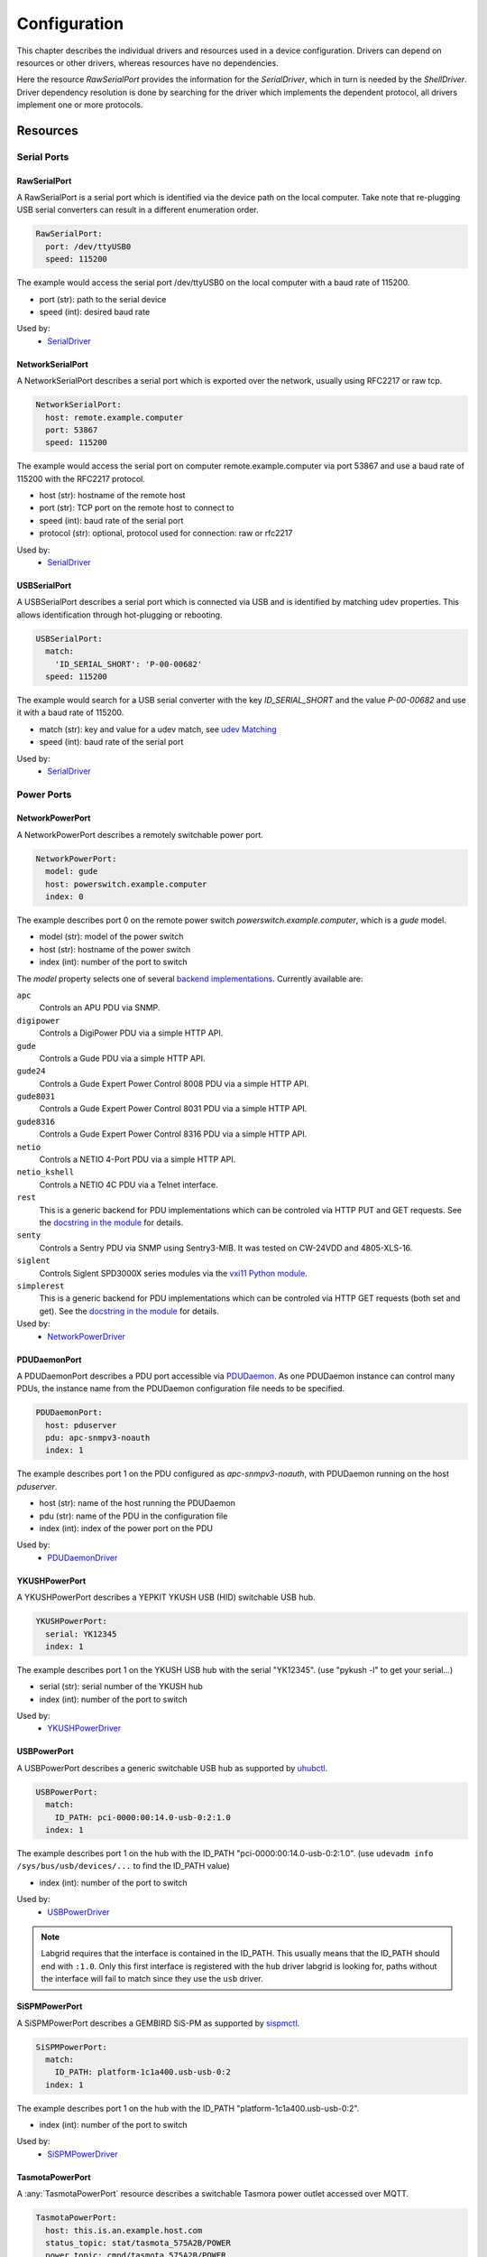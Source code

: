 Configuration
=============
This chapter describes the individual drivers and resources used in a device
configuration.
Drivers can depend on resources or other drivers, whereas resources
have no dependencies.

.. image:: res/config_graph.svg
   :width: 50%

Here the resource `RawSerialPort` provides the information for the
`SerialDriver`, which in turn is needed by the `ShellDriver`.
Driver dependency resolution is done by searching for the driver which
implements the dependent protocol, all drivers implement one or more protocols.

Resources
---------

Serial Ports
~~~~~~~~~~~~

RawSerialPort
+++++++++++++
A RawSerialPort is a serial port which is identified via the device path on the
local computer.
Take note that re-plugging USB serial converters can result in a different
enumeration order.

.. code-block:: yaml

   RawSerialPort:
     port: /dev/ttyUSB0
     speed: 115200

The example would access the serial port /dev/ttyUSB0 on the local computer with
a baud rate of 115200.

- port (str): path to the serial device
- speed (int): desired baud rate

Used by:
  - `SerialDriver`_

NetworkSerialPort
+++++++++++++++++
A NetworkSerialPort describes a serial port which is exported over the network,
usually using RFC2217 or raw tcp.

.. code-block:: yaml

   NetworkSerialPort:
     host: remote.example.computer
     port: 53867
     speed: 115200

The example would access the serial port on computer remote.example.computer via
port 53867 and use a baud rate of 115200 with the RFC2217 protocol.

- host (str): hostname of the remote host
- port (str): TCP port on the remote host to connect to
- speed (int): baud rate of the serial port
- protocol (str): optional, protocol used for connection: raw or rfc2217

Used by:
  - `SerialDriver`_

USBSerialPort
+++++++++++++
A USBSerialPort describes a serial port which is connected via USB and is
identified by matching udev properties.
This allows identification through hot-plugging or rebooting.

.. code-block:: yaml

   USBSerialPort:
     match:
       'ID_SERIAL_SHORT': 'P-00-00682'
     speed: 115200

The example would search for a USB serial converter with the key
`ID_SERIAL_SHORT` and the value `P-00-00682` and use it with a baud rate
of 115200.

- match (str): key and value for a udev match, see `udev Matching`_
- speed (int): baud rate of the serial port

Used by:
  - `SerialDriver`_

Power Ports
~~~~~~~~~~~

NetworkPowerPort
++++++++++++++++
A NetworkPowerPort describes a remotely switchable power port.

.. code-block:: yaml

   NetworkPowerPort:
     model: gude
     host: powerswitch.example.computer
     index: 0

The example describes port 0 on the remote power switch
`powerswitch.example.computer`, which is a `gude` model.

- model (str): model of the power switch
- host (str): hostname of the power switch
- index (int): number of the port to switch

The `model` property selects one of several `backend implementations
<https://github.com/labgrid-project/labgrid/tree/master/labgrid/driver/power>`_.
Currently available are:

``apc``
  Controls an APU PDU via SNMP.

``digipower``
  Controls a DigiPower PDU via a simple HTTP API.

``gude``
  Controls a Gude PDU via a simple HTTP API.

``gude24``
  Controls a Gude Expert Power Control 8008 PDU via a simple HTTP API.

``gude8031``
  Controls a Gude Expert Power Control 8031 PDU via a simple HTTP API.

``gude8316``
  Controls a Gude Expert Power Control 8316 PDU via a simple HTTP API.

``netio``
  Controls a NETIO 4-Port PDU via a simple HTTP API.

``netio_kshell``
  Controls a NETIO 4C PDU via a Telnet interface.

``rest``
  This is a generic backend for PDU implementations which can be controled via
  HTTP PUT and GET requests.
  See the `docstring in the module
  <https://github.com/labgrid-project/labgrid/blob/master/labgrid/driver/power/rest.py>`__
  for details.

``senty``
  Controls a Sentry PDU via SNMP using Sentry3-MIB.
  It was tested on CW-24VDD and 4805-XLS-16.

``siglent``
  Controls Siglent SPD3000X series modules via the `vxi11 Python module
  <https://pypi.org/project/python-vxi11/>`_.

``simplerest``
  This is a generic backend for PDU implementations which can be controled via
  HTTP GET requests (both set and get).
  See the `docstring in the module
  <https://github.com/labgrid-project/labgrid/blob/master/labgrid/driver/power/simplerest.py>`__
  for details.

Used by:
  - `NetworkPowerDriver`_

PDUDaemonPort
+++++++++++++
A PDUDaemonPort describes a PDU port accessible via `PDUDaemon
<https://github.com/pdudaemon/pdudaemon>`_.
As one PDUDaemon instance can control many PDUs, the instance name from the
PDUDaemon configuration file needs to be specified.

.. code-block:: yaml

   PDUDaemonPort:
     host: pduserver
     pdu: apc-snmpv3-noauth
     index: 1

The example describes port 1 on the PDU configured as `apc-snmpv3-noauth`, with
PDUDaemon running on the host `pduserver`.

- host (str): name of the host running the PDUDaemon
- pdu (str): name of the PDU in the configuration file
- index (int): index of the power port on the PDU

Used by:
  - `PDUDaemonDriver`_

YKUSHPowerPort
++++++++++++++
A YKUSHPowerPort describes a YEPKIT YKUSH USB (HID) switchable USB hub.

.. code-block:: yaml

   YKUSHPowerPort:
     serial: YK12345
     index: 1

The example describes port 1 on the YKUSH USB hub with the
serial "YK12345".
(use "pykush -l" to get your serial...)

- serial (str): serial number of the YKUSH hub
- index (int): number of the port to switch

Used by:
  - `YKUSHPowerDriver`_

USBPowerPort
++++++++++++
A USBPowerPort describes a generic switchable USB hub as supported by
`uhubctl <https://github.com/mvp/uhubctl>`_.

.. code-block:: yaml

   USBPowerPort:
     match:
       ID_PATH: pci-0000:00:14.0-usb-0:2:1.0
     index: 1

The example describes port 1 on the hub with the ID_PATH
"pci-0000:00:14.0-usb-0:2:1.0".
(use ``udevadm info /sys/bus/usb/devices/...`` to find the ID_PATH value)

- index (int): number of the port to switch

Used by:
  - `USBPowerDriver`_

.. note::
   Labgrid requires that the interface is contained in the ID_PATH.
   This usually means that the ID_PATH should end with ``:1.0``.
   Only this first interface is registered with the ``hub`` driver labgrid is
   looking for, paths without the interface will fail to match since they use
   the ``usb`` driver.

SiSPMPowerPort
+++++++++++++++++
A SiSPMPowerPort describes a GEMBIRD SiS-PM as supported by
`sispmctl <https://sourceforge.net/projects/sispmctl/>`_.

.. code-block:: yaml

   SiSPMPowerPort:
     match:
       ID_PATH: platform-1c1a400.usb-usb-0:2
     index: 1

The example describes port 1 on the hub with the ID_PATH
"platform-1c1a400.usb-usb-0:2".

- index (int): number of the port to switch

Used by:
  - `SiSPMPowerDriver`_

TasmotaPowerPort
++++++++++++++++
A :any:`TasmotaPowerPort` resource describes a switchable Tasmora power outlet
accessed over MQTT.

.. code-block:: yaml

   TasmotaPowerPort:
     host: this.is.an.example.host.com
     status_topic: stat/tasmota_575A2B/POWER
     power_topic: cmnd/tasmota_575A2B/POWER
     avail_topic: tele/tasmota_575A2B/LWT

The example uses a mosquitto server at "this.is.an.example.host.com" and has the
topics setup for a tasmota power port that has the ID 575A2B.

- host (str): hostname of the MQTT server
- status_topic (str): topic that signals the current status as "ON" of "OFF"
- power_topic (str): topic that allows switchting the status between "ON" and
  "OFF"
- avail_topic (str): topic that signals the availability of the Tasmota power
  outlet

Used by:
  - `TasmotaPowerDriver`_

Digital Outputs
~~~~~~~~~~~~~~~

ModbusTCPCoil
+++++++++++++
A ModbusTCPCoil describes a coil accessible via ModbusTCP.

.. code-block:: yaml

   ModbusTCPCoil:
     host: "192.168.23.42"
     coil: 1

The example describes the coil with the address 1 on the ModbusTCP device
`192.168.23.42`.

- host (str): hostname of the Modbus TCP server e.g. "192.168.23.42:502"
- coil (int): index of the coil e.g. 3
- invert (bool): optional, whether the logic level is be inverted (active-low)

Used by:
  - `ModbusCoilDriver`_

OneWirePIO
++++++++++
A OneWirePIO describes a onewire programmable I/O pin.

.. code-block:: yaml

   OneWirePIO:
     host: example.computer
     path: /29.7D6913000000/PIO.0
     invert: false

The example describes a `PIO.0` at device address `29.7D6913000000` via the onewire
server on `example.computer`.

- host (str): hostname of the remote system running the onewire server
- path (str): path on the server to the programmable I/O pin
- invert (bool): optional, whether the logic level is be inverted (active-low)

Used by:
  - `OneWirePIODriver`_

LXAIOBusPIO
+++++++++++
An :any:`LXAIOBusPIO` resource describes a single PIO pin on an LXAIOBusNode.

.. code-block:: yaml

   LXAIOBusPIO:
     host: localhost:8080
     node: IOMux-00000003
     pin: OUT0
     invert: False

The example uses an lxa-iobus-server running on localhost:8080, with node
IOMux-00000003 and pin OUT0.

- host (str): hostname with port of the lxa-io-bus server
- node (str): name of the node to use
- pin (str): name of the pin to use
- invert (bool): whether to invert the pin

Used by:
  - `LXAIOBusPIODriver`_

NetworkLXAIOBusPIO
++++++++++++++++++
A NetworkLXAIOBusPIO describes an `LXAIOBusPIO`_ exported over the network.

HIDRelay
++++++++
An :any:`HIDRelay` resource describes a single output of a HID protocol based
USB relays.
It currently supports the widely used "dcttech USBRelay".

.. code-block:: yaml

   HIDRelay:
     index: 2
     invert: False

- index (int): number of the relay to use (defaults to 1)
- invert (bool): whether to invert the relay

Used by:
  - `HIDRelayDriver`_

NetworkHIDRelay
+++++++++++++++
A NetworkHIDRelay descibes an `HIDRelay`_ exported over the network.

NetworkService
~~~~~~~~~~~~~~
A NetworkService describes a remote SSH connection.

.. code-block:: yaml

   NetworkService:
     address: example.computer
     username: root

The example describes a remote SSH connection to the computer `example.computer`
with the username `root`.
Set the optional password password property to make SSH login with a password
instead of the key file.

When used with ``labgrid-exporter``, the address can contain a device scope
suffix (such as ``%eth1``), which is especially useful with overlapping address
ranges or link-local IPv6 addresses.
In that case, the SSH connection will be proxied via the exporter, using
``socat`` and the ``labgrid-bound-connect`` sudo helper.
These and the sudo configuration needs to be prepared by the administrator.

- address (str): hostname of the remote system
- username (str): username used by SSH
- password (str): password used by SSH
- port (int): optional, port used by SSH (default 22)

Used by:
  - `SSHDriver`_

USBMassStorage
~~~~~~~~~~~~~~
A USBMassStorage resource describes a USB memory stick or similar device.

.. code-block:: yaml

   USBMassStorage:
     match:
       'ID_PATH': 'pci-0000:06:00.0-usb-0:1.3.2:1.0-scsi-0:0:0:3'

- match (str): key and value for a udev match, see `udev Matching`_

Used by:
  - `USBStorageDriver`_

NetworkUSBMassStorage
~~~~~~~~~~~~~~~~~~~~~
A NetworkUSBMassStorage resource describes a USB memory stick or similar
device available on a remote computer.

Used by:
  - `USBStorageDriver`_

The NetworkUSBMassStorage can be used in test cases by calling the
`write_image()`, and `get_size()` functions.

SigrokDevice
~~~~~~~~~~~~
A SigrokDevice resource describes a sigrok device. To select a specific device
from all connected supported devices use the `SigrokUSBDevice`_.

.. code-block:: yaml

   SigrokUSBDevice:
     driver: fx2lafw
     channel: "D0=CLK,D1=DATA"

- driver (str): name of the sigrok driver to use
- channel (str): optional, channel mapping as described in the sigrok-cli man page

Used by:
  - `SigrokDriver`_

IMXUSBLoader
~~~~~~~~~~~~
An IMXUSBLoader resource describes a USB device in the imx loader state.

.. code-block:: yaml

   IMXUSBLoader:
     match:
       'ID_PATH': 'pci-0000:06:00.0-usb-0:1.3.2:1.0'

- match (str): key and value for a udev match, see `udev Matching`_

Used by:
  - `IMXUSBDriver`_
  - `UUUDriver`_

MXSUSBLoader
~~~~~~~~~~~~
An MXSUSBLoader resource describes a USB device in the mxs loader state.

.. code-block:: yaml

   MXSUSBLoader:
     match:
       'ID_PATH': 'pci-0000:06:00.0-usb-0:1.3.2:1.0'

- match (str): key and value for a udev match, see `udev Matching`_

Used by:
  - `MXSUSBDriver`_
  - `UUUDriver`_

RKUSBLoader
~~~~~~~~~~~~
An RKUSBLoader resource describes a USB device in the rockchip loader state.

.. code-block:: yaml

   RKUSBLoader:
     match:
       'sys_name': '1-3'

- match (str): key and value for a udev match, see `udev Matching`_

Used by:
  - `RKUSBDriver`_

NetworkMXSUSBLoader
~~~~~~~~~~~~~~~~~~~
A NetworkMXSUSBLoader describes an `MXSUSBLoader`_ available on a remote computer.

NetworkIMXUSBLoader
~~~~~~~~~~~~~~~~~~~
A NetworkIMXUSBLoader describes an `IMXUSBLoader`_ available on a remote computer.

NetworkRKUSBLoader
~~~~~~~~~~~~~~~~~~~
A NetworkRKUSBLoader describes an `RKUSBLoader`_ available on a remote computer.

AndroidFastboot
~~~~~~~~~~~~~~~
An AndroidFastboot resource describes a USB device in the fastboot state.

.. code-block:: yaml

   AndroidFastboot:
     match:
       'ID_PATH': 'pci-0000:06:00.0-usb-0:1.3.2:1.0'

- match (str): key and value for a udev match, see `udev Matching`_

Used by:
  - `AndroidFastbootDriver`_

USBNetworkInterface
~~~~~~~~~~~~~~~~~~~~
A USBNetworkInterface resource describes a USB network adapter (such as
Ethernet or WiFi)

.. code-block:: yaml

   USBNetworkInterface:
     match:
       'ID_PATH': 'pci-0000:06:00.0-usb-0:1.3.2:1.0'

- match (str): key and value for a udev match, see `udev Matching`_

RemoteNetworkInterface
~~~~~~~~~~~~~~~~~~~~~~
A :any:`RemoteNetworkInterface` resource describes a :any:`USBNetworkInterface`
resource available on a remote computer.

AlteraUSBBlaster
~~~~~~~~~~~~~~~~
An AlteraUSBBlaster resource describes an Altera USB blaster.

.. code-block:: yaml

   AlteraUSBBlaster:
     match:
       'ID_PATH': 'pci-0000:06:00.0-usb-0:1.3.2:1.0'

- match (dict): key and value for a udev match, see `udev Matching`_

Used by:
  - `OpenOCDDriver`_
  - `QuartusHPSDriver`_

XilinxUSBJTAG
~~~~~~~~~~~~~~~~
A XilinxUSBJTAG resource describes a Xilinx-compatible USB JTAG adapter:

- Digilent JTAG-HS3
- Digilent JTAG-SMT2
- Trenz Electronic TE0790-03
- Xilinx Platform Cable USB (see `Matching a Xilinx Platform Cable USB (II)`_)
- Xilinx Platform Cable USB II (see `Matching a Xilinx Platform Cable USB (II)`_)

The exporter launches a Vivado hardware server bound to the respective USB JTAG
adapter.

.. code-block:: yaml

   XilinxUSBJTAG:
     match:
      'ID_SERIAL_SHORT': '210308A11F1A'
     hw_server_bin: '/path/to/Xilinx/Vivado/2018.3/bin/hw_server'
     agent_url: tcp::3121
     gdb_port: 3000
     log_level: [events, protocol]
     extra_args: ['-S']

- match (dict): key and value for a udev match, see `udev Matching`_
- hw_server_bin (str): optional, path to :program:`hw_server` binary. The
  minimum Vivado hardware server version supported is 2018.3
- serial: (str): only required for adapters that do not expose the serial
  number via udev, see `Matching a Xilinx Platform Cable USB (II)`_
- agent_url (str): optional, agent listening port and protocol. By default, a
  random free TCP port is chosen.
- gdb_port (int): optional, base port number for Xilinx GDB server. By default,
  a random free port is chosen.
- log_level ([str]): optional, set log level as a list of categories. Run
  ``hw_server -h`` to get all available categories.
- extra_args ([str]): optional, extra arguments passed to :program:`hw_server`

Used by:
  - `XSDBDriver`_

USBDebugger
~~~~~~~~~~~
An USBDebugger resource describes a JTAG USB adapter (for example an FTDI
FT2232H).

.. code-block:: yaml

   USBDebugger:
     match:
       ID_PATH: 'pci-0000:00:10.0-usb-0:1.4'

- match (dict): key and value for a udev match, see `udev Matching`_

Used by:
  - `OpenOCDDriver`_

SNMPEthernetPort
~~~~~~~~~~~~~~~~
A SNMPEthernetPort resource describes a port on an Ethernet switch, which is
accessible via SNMP.

.. code-block:: yaml

   SNMPEthernetPort:
     switch: "switch-012"
     interface: "17"

- switch (str): host name of the Ethernet switch
- interface (str): interface name

SigrokUSBDevice
~~~~~~~~~~~~~~~~
A SigrokUSBDevice resource describes a sigrok USB device.

.. code-block:: yaml

   SigrokUSBDevice:
     driver: fx2lafw
     channel: "D0=CLK,D1=DATA"
     match:
       'ID_PATH': 'pci-0000:06:00.0-usb-0:1.3.2:1.0'

- driver (str): name of the sigrok driver to use
- channel (str): optional, channel mapping as described in the sigrok-cli man page
- match (str): key and value for a udev match, see `udev Matching`_

Used by:
  - `SigrokDriver`_

NetworkSigrokUSBDevice
~~~~~~~~~~~~~~~~~~~~~~
A NetworkSigrokUSBDevice resource describes a sigrok USB device connected to a
host which is exported over the network. The SigrokDriver will access it via SSH.

.. code-block:: yaml

   NetworkSigrokUSBDevice:
     driver: fx2lafw
     channel: "D0=CLK,D1=DATA"
     match:
       'ID_PATH': 'pci-0000:06:00.0-usb-0:1.3.2:1.0'
     host: remote.example.computer

- driver (str): name of the sigrok driver to use
- channel (str): optional, channel mapping as described in the sigrok-cli man page
- match (str): key and value for a udev match, see `udev Matching`_

Used by:
  - `SigrokDriver`_

SigrokUSBSerialDevice
~~~~~~~~~~~~~~~~~~~~~
A SigrokUSBSerialDevice resource describes a sigrok device which communicates
of a USB serial port instead of being a USB device itself (see
`SigrokUSBDevice` for that case).

.. code-block:: yaml

   SigrokUSBSerialDevice:
     driver: manson-hcs-3xxx
     match:
       '@ID_SERIAL_SHORT': P-00-02389

- driver (str): name of the sigrok driver to use

Used by:
  - `SigrokPowerDriver`_

USBSDMuxDevice
~~~~~~~~~~~~~~
A :any:`USBSDMuxDevice` resource describes a Pengutronix
`USB-SD-Mux <https://www.pengutronix.de/de/2017-10-23-usb-sd-mux-automated-sd-card-juggler.html>`_
device.

.. code-block:: yaml

   USBSDMuxDevice:
     match:
       '@ID_PATH': 'pci-0000:00:14.0-usb-0:1.2'

- match (str): key and value for a udev match, see `udev Matching`_

Used by:
  - `USBSDMUXDriver`_

NetworkUSBSDMuxDevice
~~~~~~~~~~~~~~~~~~~~~

A :any:`NetworkUSBSDMuxDevice` resource describes a `USBSDMuxDevice`_ available
on a remote computer.

LXAUSBMux
~~~~~~~~~
A :any:`LXAUSBMux` resource describes a Linux Automation GmbH USB-Mux device.

.. code-block:: yaml

   LXAUSBMux:
     match:
       '@ID_PATH': 'pci-0000:00:14.0-usb-0:1.2'

- match (str): key and value for a udev match, see `udev Matching`_

Used by:
  - `LXAUSBMuxDriver`_

NetworkLXAUSBMux
~~~~~~~~~~~~~~~~

A :any:`NetworkLXAUSBMux` resource describes a `LXAUSBMux`_ available on a
remote computer.

USBSDWireDevice
~~~~~~~~~~~~~~~
A :any:`USBSDWireDevice` resource describes a Tizen
`SD Wire device <https://wiki.tizen.org/SDWire>`_
device.

.. code-block:: yaml

   USBSDWireDevice:
     match:
       '@ID_PATH': 'pci-0000:00:14.0-usb-0:1.2'

- match (str): key and value for a udev match, see `udev Matching`_

Used by:
  - `USBSDWireDriver`_

NetworkUSBSDWireDevice
~~~~~~~~~~~~~~~~~~~~~~

A :any:`NetworkUSBSDWireDevice` resource describes a `USBSDWireDevice`_ available
on a remote computer.

USBVideo
~~~~~~~~

A :any:`USBVideo` resource describes a USB video camera which is supported by a
Video4Linux2 kernel driver.

.. code-block:: yaml

   USBVideo:
     match:
       '@ID_PATH': 'pci-0000:00:14.0-usb-0:1.2'

Used by:
  - `USBVideoDriver`_

NetworkUSBVideo
~~~~~~~~~~~~~~~

A :any:`NetworkUSBVideo` resource describes a :any:`USBVideo` resource available
on a remote computer.

USBAudioInput
~~~~~~~~~~~~~

A :any:`USBAudioInput` resource describes a USB audio input which is supported
by an ALSA kernel driver.

.. code-block:: yaml

   USBAudioInput:
     match:
       '@sys_name': '1-4'

Used by:
  - `USBAudioInputDriver`_

NetworkUSBAudioInput
~~~~~~~~~~~~~~~~~~~~

A :any:`NetworkUSBAudioInput` resource describes a :any:`USBAudioInput` resource
available on a remote computer.

USBTMC
~~~~~~

A :any:`USBTMC` resource describes an oscilloscope connected via the USB TMC
protocol.
The low-level communication is handled by the ``usbtmc`` kernel driver.


.. code-block:: yaml

   USBTMC:
     match:
       '@ID_PATH': 'pci-0000:00:14.0-usb-0:1.2'

A udev rules file may be needed to allow access for non-root users:

.. code-block:: none

   DRIVERS=="usbtmc", MODE="0660", GROUP="plugdev"

Used by:
  - `USBTMCDriver`_

NetworkUSBTMC
~~~~~~~~~~~~~

A :any:`NetworkUSBTMC` resource describes a :any:`USBTMC` resource available
on a remote computer.

Flashrom
~~~~~~~~
A Flashrom resource is used to configure the parameters to a local installed flashrom instance.
It is assumed that flashrom is installed on the host and the executable is configured in:

.. code-block:: yaml

  tools:
    flashrom: '/usr/sbin/flashrom'

The resource must configure which programmer to use and the parameters to the programmer.
The programmer parameter is passed directly to the flashrom bin hence man(8) flashrom
can be used for reference.
Below an example where the local spidev is used.

.. code-block:: yaml

  Flashrom:
    programmer: 'linux_spi:dev=/dev/spidev0.1,spispeed=30000'

Used by:
  - `FlashromDriver`_

NetworkFlashRom
~~~~~~~~~~~~~~~
A NetworkFlashrom describes a `Flashrom`_ available on a remote computer.

USBFlashableDevice
~~~~~~~~~~~~~~~~~~
Represents an "opaque" USB device used by custom flashing programs. There is
usually not anything useful that can be done with the interface other than
running a flashing program with `FlashScriptDriver`_.

.. note::
   This resource is only intended to be used as a last resort when it is
   impossible or impractical to use a different resource

.. code-block:: yaml

   USBFlashableDevice:
     match:
       SUBSYSTEM: 'usb'
       ID_SERIAL: '1234'

- match (str): key and value pairs for a udev match, see `udev Matching`_

Used by:
  - `FlashScriptDriver`_

NetworkUSBFlashableDevice
~~~~~~~~~~~~~~~~~~~~~~~~~
A :any:`NetworkUSBFlashableDevice` resource describes a :any:`USBFlashableDevice`
resource available on a remote computer

Used by:
  - `FlashScriptDriver`_

XenaManager
~~~~~~~~~~~
A XenaManager resource describes a Xena Manager instance which is the instance the
`XenaDriver`_ must connect to in order to configure a Xena chassis.

.. code-block:: yaml

   XenaManager:
     hostname: "example.computer"

Used by:
  - `XenaDriver`_

PyVISADevice
~~~~~~~~~~~~
A PyVISADevice resource describes a test stimuli device controlled by PyVISA.
Such device could be a signal generator.

.. code-block:: yaml

   PyVISADevice:
     type: "TCPIP"
     url: "192.168.110.11"

- type (str): device resource type following the pyVISA resource syntax, e.g. ASRL, TCPIP...
- url (str): device identifier on selected resource, e.g. <ip> for TCPIP resource

Used by:
  - `PyVISADriver`_

HTTPVideoStream
~~~~~~~~~~~~~~~

A :any:`HTTPVideoStream` resource describes a IP video stream over HTTP or HTTPS.

.. code-block:: yaml

   HTTPVideoStream:
     url: 'http://192.168.110.11/0.ts'

Used by:
  - `HTTPVideoDriver`_

Providers
~~~~~~~~~
Providers describe directories that are accessible by the target over a
specific protocol.
This is useful for software installation in the bootloader (via TFTP) or
downloading update artifacts under Linux (via HTTP).

They are used with the ManagedFile helper, which ensures that the file is
available on the server and then creates a symlink from the internal directory
to the uploaded file.
The path for the target is generated by replacing the internal prefix with the
external prefix.

For now, the TFTP/NFS/HTTP server needs to be configured before using it from
labgrid.

.. _TFTPProvider:
.. _NFSProvider:
.. _HTTPProvider:

TFTPProvider / NFSProvider / HTTPProvider
+++++++++++++++++++++++++++++++++++++++++

.. code-block:: yaml

   TFTPProvider:
     internal: "/srv/tftp/board-23/"
     external: "board-23/"

   HTTPProvider:
     internal: "/srv/www/board-23/"
     external: "http://192.168.1.1/board-23/"

- internal (str): path prefix to the local directory accessible by the target
- external (str): corresponding path prefix for use by the target

Used by:
  - `TFTPProviderDriver`_
  - `NFSProviderDriver`_
  - `HTTPProviderDriver`_

.. _RemoteTFTPProvider:
.. _RemoteNFSProvider:
.. _RemoteHTTPProvider:

RemoteTFTPProvider / RemoteNFSProvider / RemoteHTTPProvider
+++++++++++++++++++++++++++++++++++++++++++++++++++++++++++
These describe a `TFTPProvider`_, `NFSProvider`_ or `HTTPProvider`_ resource
available on a remote computer

Used by:
  - `TFTPProviderDriver`_
  - `NFSProviderDriver`_
  - `HTTPProviderDriver`_

RemotePlace
~~~~~~~~~~~
A RemotePlace describes a set of resources attached to a labgrid remote place.

.. code-block:: yaml

   RemotePlace:
     name: example-place

The example describes the remote place `example-place`. It will connect to the
labgrid remote coordinator, wait until the resources become available and expose
them to the internal environment.

- name (str): name or pattern of the remote place

Used by:
  - potentially all drivers

DockerDaemon
~~~~~~~~~~~~
A DockerDaemon describes where to contact a docker daemon process.
DockerDaemon also participates in managing `NetworkService` instances
created through interaction with that daemon.

.. code-block:: yaml

   DockerDaemon:
     docker_daemon_url: 'unix://var/run/docker.sock'

The example describes a docker daemon accessible via the
'/var/run/docker.sock' unix socket. When used by a `DockerDriver`, the
`DockerDriver` will first create a docker container which the
DockerDaemon resource will subsequently use to create one/more
`NetworkService` instances - as specified by `DockerDriver` configuration.
Each `NetworkService` instance corresponds to a network service running inside
the container.

Moreover, DockerDaemon will remove any hanging containers if
DockerDaemon is used several times in a row - as is the case when
executing test suites. Normally `DockerDriver` - when deactivated -
cleans up the created docker container; programming errors, keyboard
interrupts or unix kill signals may lead to hanging containers, however;
therefore auto-cleanup is important.

- docker_daemon_url (str): The url of the daemon to use for this target.

Used by:
  - `DockerDriver`_

udev Matching
~~~~~~~~~~~~~
udev matching allows labgrid to identify resources via their udev properties.
Any udev property key and value can be used, path matching USB devices is
allowed as well.
This allows exporting a specific USB hub port or the correct identification of
a USB serial converter across computers.

The initial matching and monitoring for udev events is handled by the
:any:`UdevManager` class.
This manager is automatically created when a resource derived from
:any:`USBResource` (such as :any:`USBSerialPort`, :any:`IMXUSBLoader` or
:any:`AndroidFastboot`) is instantiated.

To identify the kernel device which corresponds to a configured `USBResource`,
each existing (and subsequently added) kernel device is matched against the
configured resources.
This is based on a list of `match entries` which must all be tested
successfully against the potential kernel device.
Match entries starting with an ``@`` are checked against the device's parents
instead of itself; here one matching parent causes the check to be successful.

A given `USBResource` class has builtin match entries that are checked first,
for example that the ``SUBSYSTEM`` is ``tty`` as in the case of the
:any:`USBSerialPort`.
Only if these succeed, match entries provided by the user for the resource
instance are considered.

In addition to the properties reported by ``udevadm monitor --udev
--property``, elements of the ``ATTR(S){}`` dictionary (as shown by ``udevadm
info <device> -a``) are useable as match keys.
Finally ``sys_name`` allows matching against the name of the directory in
sysfs.
All match entries must succeed for the device to be accepted.

The following examples show how to use the udev matches for some common
use-cases.

Matching a USB Serial Converter on a Hub Port
+++++++++++++++++++++++++++++++++++++++++++++

This will match any USB serial converter connected below the hub port 1.2.5.5
on bus 1.
The `sys_name` value corresponds to the hierarchy of buses and ports as shown
with ``lsusb -t`` and is also usually displayed in the kernel log messages when
new devices are detected.

.. code-block:: yaml

  USBSerialPort:
    match:
      '@sys_name': '1-1.2.5.5'

Note the ``@`` in the ``@sys_name`` match, which applies this match to the
device's parents instead of directly to itself.
This is necessary for the `USBSerialPort` because we actually want to find the
``ttyUSB?`` device below the USB serial converter device.

Matching an Android Fastboot Device
+++++++++++++++++++++++++++++++++++

In this case, we want to match the USB device on that port directly, so we
don't use a parent match.

.. code-block:: yaml

  AndroidFastboot:
    match:
      'sys_name': '1-1.2.3'

Matching a Specific UART in a Dual-Port Adapter
+++++++++++++++++++++++++++++++++++++++++++++++

On this board, the serial console is connected to the second port of an
on-board dual-port USB-UART.
The board itself is connected to the bus 3 and port path 10.2.2.2.
The correct value can be shown by running ``udevadm info /dev/ttyUSB9`` in our
case:

.. code-block:: bash
  :emphasize-lines: 21

  $ udevadm info /dev/ttyUSB9
  P: /devices/pci0000:00/0000:00:14.0/usb3/3-10/3-10.2/3-10.2.2/3-10.2.2.2/3-10.2.2.2:1.1/ttyUSB9/tty/ttyUSB9
  N: ttyUSB9
  S: serial/by-id/usb-FTDI_Dual_RS232-HS-if01-port0
  S: serial/by-path/pci-0000:00:14.0-usb-0:10.2.2.2:1.1-port0
  E: DEVLINKS=/dev/serial/by-id/usb-FTDI_Dual_RS232-HS-if01-port0 /dev/serial/by-path/pci-0000:00:14.0-usb-0:10.2.2.2:1.1-port0
  E: DEVNAME=/dev/ttyUSB9
  E: DEVPATH=/devices/pci0000:00/0000:00:14.0/usb3/3-10/3-10.2/3-10.2.2/3-10.2.2.2/3-10.2.2.2:1.1/ttyUSB9/tty/ttyUSB9
  E: ID_BUS=usb
  E: ID_MODEL=Dual_RS232-HS
  E: ID_MODEL_ENC=Dual\x20RS232-HS
  E: ID_MODEL_FROM_DATABASE=FT2232C Dual USB-UART/FIFO IC
  E: ID_MODEL_ID=6010
  E: ID_PATH=pci-0000:00:14.0-usb-0:10.2.2.2:1.1
  E: ID_PATH_TAG=pci-0000_00_14_0-usb-0_10_2_2_2_1_1
  E: ID_REVISION=0700
  E: ID_SERIAL=FTDI_Dual_RS232-HS
  E: ID_TYPE=generic
  E: ID_USB_DRIVER=ftdi_sio
  E: ID_USB_INTERFACES=:ffffff:
  E: ID_USB_INTERFACE_NUM=01
  E: ID_VENDOR=FTDI
  E: ID_VENDOR_ENC=FTDI
  E: ID_VENDOR_FROM_DATABASE=Future Technology Devices International, Ltd
  E: ID_VENDOR_ID=0403
  E: MAJOR=188
  E: MINOR=9
  E: SUBSYSTEM=tty
  E: TAGS=:systemd:
  E: USEC_INITIALIZED=9129609697

We use the ``ID_USB_INTERFACE_NUM`` to distinguish between the two ports:

.. code-block:: yaml

  USBSerialPort:
    match:
      '@sys_name': '3-10.2.2.2'
      'ID_USB_INTERFACE_NUM': '01'

Matching a USB UART by Serial Number
++++++++++++++++++++++++++++++++++++

Most of the USB serial converters in our lab have been programmed with unique
serial numbers.
This makes it easy to always match the same one even if the USB topology
changes or a board has been moved between host systems.

.. code-block:: yaml

  USBSerialPort:
    match:
      'ID_SERIAL_SHORT': 'P-00-00679'

To check if your device has a serial number, you can use ``udevadm info``:

.. code-block:: bash

  $ udevadm info /dev/ttyUSB5 | grep SERIAL_SHORT
  E: ID_SERIAL_SHORT=P-00-00679

Matching a Xilinx Platform Cable USB (II)
+++++++++++++++++++++++++++++++++++++++++

A Xilinx Platform Cable USB (II) does not expose its unique serial number via
udev. Therefore, we have to match the USB device via the respective port
(directly, without parent match).

Accordingly, one must set the ``serial`` attribute to enable the Vivado
hardware server to filter for the respective port. Run the XSDB command ``jtag
targets`` to get the serial number of the respective Platform Cable USB (II):

.. code-block:: console
   :emphasize-lines: 4

   $ xsdb
   …
   xsdb% jtag targets
     1  Platform Cable USB II 00001296718a01
        2  xczu9 (idcode 24738093 irlen 12 fpga)
        3  arm_dap (idcode 5ba00477 irlen 4)

.. code-block:: yaml
   :emphasize-lines: 5

   XilinxUSBJTAG:
     match:
       'sys_name': '3-3'
     hw_server_bin: '/path/to/Xilinx/Vivado/2018.3/bin/hw_server'
     serial: 00001296718a01

Drivers
-------

SerialDriver
~~~~~~~~~~~~
A SerialDriver connects to a serial port. It requires one of the serial port
resources.

Binds to:
  port:
    - `NetworkSerialPort`_
    - `RawSerialPort`_
    - `USBSerialPort`_

.. code-block:: yaml

   SerialDriver:
     txdelay: 0.05

Implements:
  - :any:`ConsoleProtocol`

Arguments:
  - txdelay (float): time in seconds to wait before sending each byte
  - timeout (float): time in seconds to wait for a network serial port before
    an error occurs. Default is 3 seconds.

ShellDriver
~~~~~~~~~~~
A ShellDriver binds on top of a `ConsoleProtocol` and is designed to interact
with a login prompt and a Linux shell.

Binds to:
  console:
    - :any:`ConsoleProtocol`

Implements:
  - :any:`CommandProtocol`

.. code-block:: yaml

   ShellDriver:
     prompt: 'root@\w+:[^ ]+ '
     login_prompt: ' login: '
     username: 'root'

Arguments:
  - prompt (regex): shell prompt to match after logging in
  - login_prompt (regex): match for the login prompt
  - username (str): username to use during login
  - password (str): password to use during login
  - keyfile (str): optional keyfile to upload after login, making the
    `SSHDriver`_ usable
  - login_timeout (int): optional, timeout for login prompt detection in
    seconds (default 60)
  - await_login_timeout (int): optional, time in seconds of silence that needs
    to pass before sending a newline to device.
  - console_ready (regex): optional, pattern used by the kernel to inform
    the user that a console can be activated by pressing enter.
  - post_login_settle_time (int): optional, seconds of silence after logging in
    before check for a prompt. Useful when the console is interleaved with boot
    output which may interrupt prompt detection

.. _conf-sshdriver:

SSHDriver
~~~~~~~~~
A SSHDriver requires a `NetworkService` resource and allows the execution of
commands and file upload via network.
It uses SSH's ServerAliveInterval option to detect failed connections.

If a shared SSH connection to the target is already open, it will reuse it when
running commands.
In that case, ServerAliveInterval should be set outside of labgrid, as it
cannot be enabled for an existing connection.

Binds to:
  networkservice:
    - `NetworkService`_

Implements:
  - :any:`CommandProtocol`
  - :any:`FileTransferProtocol`

.. code-block:: yaml

   SSHDriver:
     keyfile: example.key

Arguments:
  - keyfile (str): filename of private key to login into the remote system
    (only used if password is not set)
  - stderr_merge (bool): set to True to make `run()` return stderr merged with
      stdout, and an empty list as second element.

UBootDriver
~~~~~~~~~~~
A UBootDriver interfaces with a U-Boot bootloader via a `ConsoleProtocol`.

Binds to:
  console:
    - :any:`ConsoleProtocol`

Implements:
  - :any:`CommandProtocol`

.. code-block:: yaml

   UBootDriver:
     prompt: 'Uboot> '

Arguments:
  - prompt (regex): U-Boot prompt to match
  - autoboot (regex, default="stop autoboot"): autoboot message to match
  - password (str): optional, U-Boot unlock password
  - interrupt (str, default="\\n"): string to interrupt autoboot (use "\\x03" for CTRL-C)
  - init_commands (tuple): tuple of commands to execute after matching the
    prompt
  - password_prompt (str): optional, regex to match the U-Boot password prompt,
    defaults to "enter Password: "
  - boot_expression (str): optional, regex to match the U-Boot start string
    defaults to "U-Boot 20\d+"
  - bootstring (str): optional, regex to match on Linux Kernel boot
  - boot_command (str): optional, boot command for booting target (default 'run bootcmd')
  - login_timeout (int): optional, timeout for login prompt detection in
    seconds (default 60)

SmallUBootDriver
~~~~~~~~~~~~~~~~
A SmallUBootDriver interfaces with stripped-down U-Boot variants that are
sometimes used in cheap consumer electronics.

SmallUBootDriver is meant as a driver for U-Boot with only little functionality
compared to a standard U-Boot.
Especially is copes with the following limitations:

- The U-Boot does not have a real password-prompt but can be activated by
  entering a "secret" after a message was displayed.
- The command line does not have a built-in echo command.
  Thus this driver uses 'Unknown Command' messages as marker before and after
  the output of a command.
- Since there is no echo we cannot return the exit code of the command.
  Commands will always return 0 unless the command was not found.

This driver needs the following features activated in U-Boot to work:

- The U-Boot must not have a real password prompt. Instead it must be keyword
  activated.
  For example it should be activated by a dialog like the following:

  - U-Boot: "Autobooting in 1s..."
  - labgrid: "secret"
  - U-Boot: <switching to console>

- The U-Boot must be able to parse multiple commands in a single line separated
  by ";".
- The U-Boot must support the "bootm" command to boot from a memory location.

Binds to:
  - :any:`ConsoleProtocol` (see `SerialDriver`_)

Implements:
  - :any:`CommandProtocol`

.. code-block:: yaml

   SmallUBootDriver:
     prompt: 'ap143-2\.0> '
     boot_expression: 'Autobooting in 1 seconds'
     boot_secret: "tpl"

Arguments:
  - prompt (regex): U-Boot prompt to match
  - init_commands (tuple): tuple of commands to execute after matching the
    prompt
  - boot_secret (str): optional, secret used to unlock prompt
  - boot_expression (str): optional, regex to match the U-Boot start string
    defaults to "U-Boot 20\d+"
  - login_timeout (int): optional, timeout for the password/login detection

BareboxDriver
~~~~~~~~~~~~~

A BareboxDriver interfaces with a barebox bootloader via a `ConsoleProtocol`.

Binds to:
  console:
    - :any:`ConsoleProtocol`

Implements:
  - :any:`CommandProtocol`

.. code-block:: yaml

   BareboxDriver:
     prompt: 'barebox@[^:]+:[^ ]+ '

Arguments:
  - prompt (regex): barebox prompt to match
  - autoboot (regex, default="stop autoboot"): autoboot message to match
  - interrupt (str, default="\\n"): string to interrupt autoboot (use "\\x03" for CTRL-C)
  - bootstring (regex, default="Linux version \d"): succesfully jumped into the kernel
  - password (str): optional, password to use for access to the shell
  - login_timeout (int): optional, timeout for access to the shell

ExternalConsoleDriver
~~~~~~~~~~~~~~~~~~~~~
An ExternalConsoleDriver implements the `ConsoleProtocol` on top of a command
executed on the local computer.

Implements:
  - :any:`ConsoleProtocol`

.. code-block:: yaml

   ExternalConsoleDriver:
     cmd: 'microcom /dev/ttyUSB2'
     txdelay: 0.05

Arguments:
  - cmd (str): command to execute and then bind to.
  - txdelay (float): time in seconds to wait before sending each byte

AndroidFastbootDriver
~~~~~~~~~~~~~~~~~~~~~
An AndroidFastbootDriver allows the upload of images to a device in the USB
fastboot state.

Binds to:
  fastboot:
    - `AndroidFastboot`_

Implements:
  - None (yet)

.. code-block:: yaml

   AndroidFastbootDriver:
     image: mylocal.image
     sparse_size: 100M

Arguments:
  - image (str): filename of the image to upload to the device
  - sparse_size (str): optional, sparse files greater than given size (see
    fastboot manpage -S option for allowed size suffixes). The default is the
    same as the fastboot default, which is computed after querying the target's
    ``max-download-size`` variable.

OpenOCDDriver
~~~~~~~~~~~~~
An OpenOCDDriver controls OpenOCD to bootstrap a target with a bootloader.

Note that OpenOCD supports specifying USB paths since
`a1b308ab <https://sourceforge.net/p/openocd/code/ci/a1b308ab/>`_ which was released with v0.11.
The OpenOCDDriver passes the resource's USB path.
Depending on which OpenOCD version is installed it is either used correctly or
a warning is displayed and the first resource seen is used, which might be the
wrong USB device.
Consider updating your OpenOCD version when using multiple USB Blasters.

Binds to:
  interface:
    - `AlteraUSBBlaster`_
    - `USBDebugger`_

Implements:
  - :any:`BootstrapProtocol`

.. code-block:: yaml

   OpenOCDDriver:
     config: local-settings.cfg
     image: bitstream
     interface_config: ftdi/lambdaconcept_ecpix-5.cfg
     board_config: lambdaconcept_ecpix-5.cfg
     load_commands:
     - "init"
     - "svf -quiet {filename}"
     - "exit"

Arguments:
  - config (str/list): optional, OpenOCD configuration file(s)
  - search (str): optional, include search path for scripts
  - image (str): optional, name of the image to bootstrap onto the device
  - interface_config (str): optional, interface config in the ``openocd/scripts/interface/`` directory
  - board_config (str): optional, board config in the ``openocd/scripts/board/`` directory
  - load_commands (list of str): optional, load commands to use instead of ``init``, ``bootstrap {filename}``, ``shutdown``

QuartusHPSDriver
~~~~~~~~~~~~~~~~
A QuartusHPSDriver controls the "Quartus Prime Programmer and Tools" to flash
a target's QSPI.

Binds to:
  - `AlteraUSBBlaster`_

Implements:
  - None

Arguments:
  - image (str): filename of image to flash QSPI

The driver can be used in test cases by calling the `flash` function. An
example strategy is included in labgrid.

XSDBDriver
~~~~~~~~~~
A XSDBDriver connects to a Vivado hardware server to control a Xilinx device
via JTAG.

Binds to:
  interface:
    - `XilinxUSBJTAG`_

Implements:
  - None

Arguments:
  - bitstream (str): filename of bitstream for programmable logic (PL)

The driver can be used in test cases to program a bitstream via the
`program_bitstream` function or run arbitrary XSDB Tcl commands by calling the
`run` function.

ManualPowerDriver
~~~~~~~~~~~~~~~~~
A ManualPowerDriver requires the user to control the target power states. This
is required if a strategy is used with the target, but no automatic power
control is available.

Implements:
  - :any:`PowerProtocol`

.. code-block:: yaml

   ManualPowerDriver:
     name: 'example-board'

Arguments:
  - name (str): name of the driver (will be displayed during interaction)

ExternalPowerDriver
~~~~~~~~~~~~~~~~~~~
An ExternalPowerDriver is used to control a target power state via an external command.

Implements:
  - :any:`PowerProtocol`

.. code-block:: yaml

   ExternalPowerDriver:
     cmd_on: example_command on
     cmd_off: example_command off
     cmd_cycle: example_command cycle

Arguments:
  - cmd_on (str): command to turn power to the board on
  - cmd_off (str): command to turn power to the board off
  - cycle (str): optional command to switch the board off and on
  - delay (float): configurable delay in seconds between off and on if cycle is not set

NetworkPowerDriver
~~~~~~~~~~~~~~~~~~
A NetworkPowerDriver controls a `NetworkPowerPort`, allowing control of the
target power state without user interaction.

Binds to:
  port:
    - `NetworkPowerPort`_

Implements:
  - :any:`PowerProtocol`

.. code-block:: yaml

   NetworkPowerDriver:
     delay: 5.0

Arguments:
  - delay (float): optional delay in seconds between off and on

PDUDaemonDriver
~~~~~~~~~~~~~~~
A PDUDaemonDriver controls a `PDUDaemonPort`, allowing control of the target
power state without user interaction.

.. note::
  PDUDaemon processess commands in the background, so the actual state change
  may happen several seconds after calls to PDUDaemonDriver return.

Binds to:
  port:
    - `PDUDaemonPort`_

Implements:
  - :any:`PowerProtocol`

.. code-block:: yaml

   PDUDaemonDriver:
     delay: 5

Arguments:
  - delay (float): optional delay in seconds between off and on

YKUSHPowerDriver
~~~~~~~~~~~~~~~~
A YKUSHPowerDriver controls a `YKUSHPowerPort`, allowing control of the
target power state without user interaction.

Binds to:
  port:
    - `YKUSHPowerPort`_

Implements:
  - :any:`PowerProtocol`

.. code-block:: yaml

   YKUSHPowerDriver:
     delay: 5.0

Arguments:
  - delay (float): optional delay in seconds between off and on

DigitalOutputPowerDriver
~~~~~~~~~~~~~~~~~~~~~~~~
A DigitalOutputPowerDriver can be used to control the power of a
Device using a DigitalOutputDriver.

Using this driver you probably want an external relay to switch the
power of your DUT.

Binds to:
  output:
    - :any:`DigitalOutputProtocol`

.. code-block:: yaml

   DigitalOutputPowerDriver:
     delay: Delay for a power cycle

Arguments:
  - delay (float): configurable delay in seconds between off and on

USBPowerDriver
~~~~~~~~~~~~~~
A USBPowerDriver controls a `USBPowerPort`, allowing control of the target
power state without user interaction.

Binds to:
  - `USBPowerPort`_

Implements:
  - :any:`PowerProtocol`

.. code-block:: yaml

   USBPowerPort:
     delay: 5.0

Arguments:
  - delay (float): optional delay in seconds between off and on

SiSPMPowerDriver
~~~~~~~~~~~~~~~~
A SiSPMPowerDriver controls a `SiSPMPowerPort`, allowing control of the target
power state without user interaction.

Binds to:
  - `SiSPMPowerPort`_

Implements:
  - :any:`PowerProtocol`

.. code-block:: yaml

   SiSPMPowerPort:
     delay: 5.0

Arguments:
  - delay (float): optional delay in seconds between off and on

TasmotaPowerDriver
~~~~~~~~~~~~~~~~~~
A TasmotaPowerDriver contols a `TasmotaPowerPort`, allowing the outlet to be
switched on and off.

Binds to:
  - `TasmotaPowerPort`_

Implements:
  - :any:`PowerProtocol`

.. code-block:: yaml

   TasmotaPowerDriver:
     delay: 5.0

Arguments:
  - delay (float): optional delay in seconds between off and on

GpioDigitalOutputDriver
~~~~~~~~~~~~~~~~~~~~~~~
The GpioDigitalOutputDriver writes a digital signal to a GPIO line.

This driver configures GPIO lines via `the sysfs kernel interface <https://www.kernel.org/doc/html/latest/gpio/sysfs.html>`.
While the driver automatically exports the GPIO, it does not configure it in any other way than as an output.

Implements:
  - :any:`DigitalOutputProtocol`

.. code-block:: yaml

   GpioDigitalOutputDriver:
     index: 42

Arguments:
  - index (int): The index of a GPIO line

SerialPortDigitalOutputDriver
~~~~~~~~~~~~~~~~~~~~~~~~~~~~~
The SerialPortDigitalOutputDriver makes it possible to use a UART
as a 1-Bit general-purpose digital output.

This driver acts on top of a SerialDriver and uses the its pyserial port to
control the flow control lines.

Implements:
  - :any:`DigitalOutputProtocol`

.. code-block:: yaml

   SerialPortDigitalOutputDriver:
     signal: "DTR"
     bindings: { serial : "nameOfSerial" }

Arguments:
  - signal (str): control signal to use: DTR or RTS
  - bindings (dict): A named ressource of the type SerialDriver to
    bind against. This is only needed if you have multiple
    SerialDriver in your environment (what is likely to be the case
    if you are using this driver).
  - invert (bool): whether to invert the signal

FileDigitalOutputDriver
~~~~~~~~~~~~~~~~~~~~~~~
The FileDigitalOutputDriver uses a file
to write arbitrary string representations of booleans
to a file and read from it.

The file is checked to exist at configuration time.

If the file's content does not match any of the representations
reading defaults to False.

A prime example for using this driver is Linux's sysfs.

Implements:
  - :any:`DigitalOutputProtocol`

.. code-block:: yaml

   FileDigitalOutputDriver:
     filepath: "/sys/class/leds/myled/brightness"

Arguments:
  - filepath (str): A file that is used for reads and writes.
  - false_repr (str): A representation for False (default: "0\n")
  - true_repr (str): A representation for True (default: "1\n")

ModbusCoilDriver
~~~~~~~~~~~~~~~~
A ModbusCoilDriver controls a `ModbusTCPCoil` resource.
It can set and get the current state of the resource.

Binds to:
  coil:
    - `ModbusTCPCoil`_

Implements:
  - :any:`DigitalOutputProtocol`

.. code-block:: yaml

   ModbusCoilDriver: {}

Arguments:
  - None

HIDRelayDriver
~~~~~~~~~~~~~~
A HIDRelayDriver controls a `HIDRelay` or `NetworkHIDRelay` resource.
It can set and get the current state of the resource.

Binds to:
  relay:
    - `HIDRelay`_
    - `NetworkHIDRelay`_

Implements:
  - :any:`DigitalOutputProtocol`

.. code-block:: yaml

   HIDRelayDriver: {}

Arguments:
  - None

ManualSwitchDriver
~~~~~~~~~~~~~~~~~~
A ManualSwitchDriver requires the user to control a switch or jumper on the
target. This can be used if a driver binds to a :any:`DigitalOutputProtocol`,
but no automatic control is available.

Implements:
  - :any:`DigitalOutputProtocol`

.. code-block:: yaml

   ManualSwitchDriver:
     description: 'Jumper 5'

Arguments:
  - description (str): optional description of the switch or jumper on the target

MXSUSBDriver
~~~~~~~~~~~~
A MXUSBDriver is used to upload an image into a device in the mxs USB loader
state. This is useful to bootstrap a bootloader onto a device.

Binds to:
  loader:
    - `MXSUSBLoader`_
    - `NetworkMXSUSBLoader`_

Implements:
  - :any:`BootstrapProtocol`

.. code-block:: yaml

   targets:
     main:
       drivers:
         MXSUSBDriver:
           image: mybootloaderkey

   images:
     mybootloaderkey: path/to/mybootloader.img

Arguments:
  - image (str): The key in :ref:`images <labgrid-device-config-images>` containing the path of an image to bootstrap onto the target

IMXUSBDriver
~~~~~~~~~~~~
A IMXUSBDriver is used to upload an image into a device in the imx USB loader
state. This is useful to bootstrap a bootloader onto a device.
This driver uses the imx-usb-loader tool from barebox.

Binds to:
  loader:
    - `IMXUSBLoader`_
    - `NetworkIMXUSBLoader`_

Implements:
  - :any:`BootstrapProtocol`

.. code-block:: yaml

   targets:
     main:
       drivers:
         IMXUSBDriver:
           image: mybootloaderkey

   images:
     mybootloaderkey: path/to/mybootloader.img

Arguments:
  - image (str): The key in :ref:`images <labgrid-device-config-images>` containing the path of an image to bootstrap onto the target

BDIMXUSBDriver
~~~~~~~~~~~~~~
The BDIMXUSBDriver is used to upload bootloader images into an i.MX device in
the USB SDP mode.
This driver uses the imx_usb tool by Boundary Devices.
Compared to the IMXUSBLoader, it supports two-stage upload of U-Boot images.
The images paths need to be specified from code instead of in the YAML
environment, as the correct image depends on the system state.

Binds to:
  loader:
    - `IMXUSBLoader`_
    - `NetworkIMXUSBLoader`_

Implements:
  - :any:`BootstrapProtocol`

.. code-block:: yaml

   targets:
     main:
       drivers:
         BDIMXUSBDriver: {}

RKUSBDriver
~~~~~~~~~~~~
A RKUSBDriver is used to upload an image into a device in the rockchip USB loader
state. This is useful to bootstrap a bootloader onto a device.

Binds to:
  loader:
    - `RKUSBLoader`_
    - `NetworkRKUSBLoader`_

Implements:
  - :any:`BootstrapProtocol`

.. code-block:: yaml

   targets:
     main:
       drivers:
         RKUSBDriver:
           image: mybootloaderkey
           usb_loader: myloaderkey

   images:
     mybootloaderkey: path/to/mybootloader.img
     myloaderkey: path/to/myloader.bin

Arguments:
  - image (str): The key in :ref:`images <labgrid-device-config-images>` containing the path of an image to bootstrap onto the target
  - usb_loader (srt): The key in :ref:`images <labgrid-device-config-images>` containing the path of an image to bootstrap onto the target

UUUDriver
~~~~~~~~~~~~
A UUUDriver is used to upload an image into a device in the NXP USB loader
state. This is useful to bootstrap a bootloader onto a device.

Binds to:
  loader:
    - `MXSUSBLoader`_
    - `NetworkMXSUSBLoader`_
    - `IMXUSBLoader`_
    - `NetworkIMXUSBLoader`_

Implements:
  - :any:`BootstrapProtocol`

.. code-block:: yaml

   targets:
     main:
       drivers:
         UUUDriver:
           image: mybootloaderkey
           cmd: spl

   images:
     mybootloaderkey: path/to/mybootloader.img

Arguments:
  - image (str): The key in :ref:`images <labgrid-device-config-images>` containing the path of an image to bootstrap onto the target
  - cmd (str): single command used for mfgtool (default: spl)

USBStorageDriver
~~~~~~~~~~~~~~~~~~~~~~~
A USBStorageDriver allows access to a USB stick or similar local or
remote device.

Binds to:
  - `USBMassStorage`_
  - `NetworkUSBMassStorage`_

Implements:
  - None (yet)

.. code-block:: yaml

   USBStorageDriver:
     image: flashimage

.. code-block:: yaml

   images:
     flashimage: ../images/myusb.image

Arguments:
  - image (str): filename of the image to write to the remote usb storage

OneWirePIODriver
~~~~~~~~~~~~~~~~
A OneWirePIODriver controls a `OneWirePIO` resource.
It can set and get the current state of the resource.

Binds to:
  port:
    - `OneWirePIO`_

Implements:
  - :any:`DigitalOutputProtocol`

.. code-block:: yaml

   OneWirePIODriver: {}


Arguments:
  - None

.. _TFTPProviderDriver:
.. _NFSProviderDriver:
.. _HTTPProviderDriver:

TFTPProviderDriver  / NFSProviderDriver / HTTPProviderDriver
~~~~~~~~~~~~~~~~~~~~~~~~~~~~~~~~~~~~~~~~~~~~~~~~~~~~~~~~~~~~
These drivers control their corresponding Provider resources, either locally or
remotely.

Binds to:
  provider:
    - `TFTPProvider`_
    - `RemoteTFTPProvider`_
    - `NFSProvider`_
    - `RemoteNFSProvider`_
    - `HTTPProvider`_
    - `RemoteHTTPProvider`_

.. code-block:: yaml

   TFTPProviderDriver: {}

Arguments:
  - None

The driver can be used in test cases by calling the `stage()` function, which
returns the path to be used by the target.

QEMUDriver
~~~~~~~~~~
The QEMUDriver allows the usage of a QEMU instance as a target. It requires
several arguments, listed below.
The kernel, flash, rootfs and dtb arguments refer to images and paths declared
in the environment configuration.

Binds to:
  - None

.. code-block:: yaml

   QEMUDriver:
     qemu_bin: qemu_arm
     machine: vexpress-a9
     cpu: cortex-a9
     memory: 512M
     boot_args: "root=/dev/root console=ttyAMA0,115200"
     extra_args: ""
     kernel: kernel
     rootfs: rootfs
     dtb: dtb

.. code-block:: yaml

   tools:
     qemu_arm: /bin/qemu-system-arm
   paths:
     rootfs: ../images/root
   images:
     dtb: ../images/mydtb.dtb
     kernel: ../images/vmlinuz


Implements:
  - :any:`ConsoleProtocol`
  - :any:`PowerProtocol`

Arguments:
  - qemu_bin (str): reference to the tools key for the QEMU binary
  - machine (str): QEMU machine type
  - cpu (str): QEMU cpu type
  - memory (str): QEMU memory size (ends with M or G)
  - extra_args (str): extra QEMU arguments, they are passed directly to the QEMU binary
  - boot_args (str): optional, additional kernel boot argument
  - kernel (str): optional, reference to the images key for the kernel
  - disk (str): optional, reference to the images key for the disk image
  - flash (str): optional, reference to the images key for the flash image
  - rootfs (str): optional, reference to the paths key for use as the virtio-9p filesystem
  - dtb (str): optional, reference to the image key for the device tree
  - bios (str): optional, reference to the image key for the bios image

The QEMUDriver also requires the specification of:

- a tool key, this contains the path to the QEMU binary
- an image key, the path to the kernel image and optionally the dtb key to
  specify the build device tree
- a path key, this is the path to the rootfs

SigrokDriver
~~~~~~~~~~~~
The SigrokDriver uses a SigrokDevice resource to record samples and provides
them during test runs.

Binds to:
  sigrok:
    - `SigrokUSBDevice`_
    - `SigrokDevice`_
    - `NetworkSigrokUSBDevice`_

Implements:
  - None yet

The driver can be used in test cases by calling the `capture`, `stop` and
`analyze` functions.

SigrokPowerDriver
~~~~~~~~~~~~~~~~~
The SigrokPowerDriver uses a `SigrokUSBSerialDevice`_ resource to control a
programmable power supply.

Binds to:
  sigrok:
    - `SigrokUSBSerialDevice`_
    - NetworkSigrokUSBSerialDevice

Implements:
  - :any:`PowerProtocol`

.. code-block:: yaml

   SigrokPowerDriver:
     delay: 3.0

Arguments:
  - delay (float): optional delay in seconds between off and on, defaults to
    3.0
  - max_voltage (float): maximum allowed voltage for protection against
    accidental damage (optional, in volts)
  - max_current (float): maximum allowed current for protection against
    accidental damage (optional, in ampere)

USBSDMuxDriver
~~~~~~~~~~~~~~
The :any:`USBSDMuxDriver` uses a USBSDMuxDevice resource to control a
USB-SD-Mux device via `usbsdmux <https://github.com/pengutronix/usbsdmux>`_
tool.

Implements:
  - None yet

The driver can be used in test cases by calling the `set_mode()` function with
argument being `dut`, `host`, `off`, or `client`.

LXAUSBMuxDriver
~~~~~~~~~~~~~~~
The :any:`LXAUSBMuxDriver` uses a LXAUSBMux resource to control a USB-Mux
device via the `usbmuxctl <https://github.com/linux-automation/usbmuxctl>`_
tool.

Implements:
  - None yet

The driver can be used in test cases by calling the `set_links()` function with
a list containing one or more of "dut-device", "host-dut" and "host-device".
Not all combinations can be configured at the same time.

USBSDWireDriver
~~~~~~~~~~~~~~~
The :any:`USBSDWireDriver` uses a USBSDWireDevice resource to control a
USB-SD-Wire device via `sd-mux-ctrl <https://wiki.tizen.org/SD_MUX#Software>`_
tool.

Implements:
  - None yet

The driver can be used in test cases by calling the `set_mode()` function with
argument being `dut`, `host`, `off`, or `client`.

USBVideoDriver
~~~~~~~~~~~~~~
The :any:`USBVideoDriver` is used to show a video stream from a remote USB
video camera in a local window.
It uses the GStreamer command line utility ``gst-launch`` on both sides to
stream the video via an SSH connection to the exporter.

Binds to:
  video:
    - `USBVideo`_
    - `NetworkUSBVideo`_

Implements:
  - :any:`VideoProtocol`

Although the driver can be used from Python code by calling the `stream()`
method, it is currently mainly useful for the ``video`` subcommand of
``labgrid-client``.
It supports the `Logitech HD Pro Webcam C920` with the USB ID 046d:082d, but
other cameras can be added to `get_qualities()` in
``labgrid/driver/usbvideodriver.py``.

USBAudioInputDriver
~~~~~~~~~~~~~~~~~~~
The :any:`USBAudioInputDriver` is used to receive a audio stream from a local
or remote USB audio input.
It uses the GStreamer command line utility ``gst-launch`` on the sender side to
stream the audio to the client.
For remote resources, this is done via an SSH connection to the exporter.
On the receiver, it either uses ``gst-launch`` for simple playback or
`gst-python <https://gitlab.freedesktop.org/gstreamer/gst-python>`_ for more
complex cases (such as measuring the current volume level).

Binds to:
  video:
    - `USBAudioInput`_
    - `NetworkUSBAudioInput`_

Implements:
  - None yet

USBTMCDriver
~~~~~~~~~~~~
The :any:`USBTMCDriver` is used to control a oscilloscope via the USB TMC
protocol.

Binds to:
  tmc:
    - `USBTMC`_
    - `NetworkUSBTMC`_

Implements:
  - None yet

Currently, it can be used by the ``labgrid-client`` ``tmc`` subcommands to show
(and save) a screenshot, to show per channel measurements and to execute raw
TMC commands.
It only supports the `Keysight DSO-X 2000` series (with the USB ID 0957:1798),
but more devices can be added by extending `on_activate()` in
``labgrid/driver/usbtmcdriver.py`` and writing a corresponding backend in
``labgrid/driver/usbtmc/``.

FlashromDriver
~~~~~~~~~~~~~~
The :any:`FlashromDriver` is used to flash a rom, using the flashrom utility.

.. code-block:: yaml

   FlashromDriver:
        image: 'foo'
   images:
     foo: ../images/image_to_load.raw

Binds to:
  flashrom_resource:
    - `Flashrom`_
    - `NetworkFlashrom`_

The FlashromDriver allows using the linux util "flashrom" to write directly to a ROM e.g. a NOR SPI
flash. The assumption is that the device flashing the DUT e.g. an exporter is wired to the Flash
to be flashed. The driver implements the bootstrap protocol.
The driver uses tool configuration section and the key: flashrom to determine the path of the
installed flashrom utility.

FlashScriptDriver
~~~~~~~~~~~~~~~~~
The :any:`FlashScriptDriver` is used to run a custom script or program to flash
a device.

.. note::
   This driver is only intended to be used as a last resort when it is
   impossible or impractical to use a different driver.

.. code-block:: yaml

   FlashScriptDriver:
     script: 'foo'
     args:
       - '{device.devnode}'
   images:
     foo: ../images/flash_device.sh

Binds to:
  flashabledevice_resource:
    - `USBFlashableDevice`_
    - `NetworkUSBFlashableDevice`_

The FlashScriptDriver allows running arbitrary programs to flash a device.
Some SoC or devices may require custom, one-off, or proprietary programs to
flash.
A target image can be bundled with these programs using a tool like `makeself
<https://makeself.io/>`_,
which can then be executed by labgrid to flash the device using this driver.

Additional arguments may be passed with the ``args`` parameter.
These arguments will be expanded as `Python format strings
<https://docs.python.org/3/library/string.html#format-string-syntax>`_ with the
following keys:

HTTPVideoDriver
~~~~~~~~~~~~~~~
The :any:`HTTPVideoDriver` is used to show a video stream over HTTP or HTTPS
from a remote IP video source in a local window.

Binds to:
  video:
    - `HTTPVideoStream`_

Implements:
  - :any:`VideoProtocol`

Although the driver can be used from Python code by calling the `stream()`
method, it is currently mainly useful for the ``video`` subcommand of
``labgrid-client``.


========== =========================================================
Key        Description
========== =========================================================
``device`` The :any:`Resource` bound to the driver
``file``   The :any:`ManagedFile` used to track the flashable script
========== =========================================================

Properties of these keys can be selected using the Python format string syntax,
e.g. ``{device.devnode}`` to select the device node path of
:any:`USBFlashableDevice`

XenaDriver
~~~~~~~~~~
The XenaDriver allows to use Xena networking test equipment.
Using the `xenavalkyrie` library a full API to control the tester is available.

Binds to:
  xena_manager:
    - `XenaManager`_

The driver is supposed to work with all Xena products from the "Valkyrie Layer 2-3 Test platform"
Currently tested on a `XenaCompact` chassis equipped with a `1 GE test module`.

DockerDriver
~~~~~~~~~~~~
A DockerDriver binds to a `DockerDaemon` and is used to create and control one
docker container.

| The driver uses the docker python module to interact with the docker daemon.
| For more information on the parameters see:
| https://docker-py.readthedocs.io/en/stable/containers.html#container-objects

Binds to:
  docker_daemon:
    - `DockerDaemon`_

Implements:
  - :any:`PowerProtocol`

.. code-block:: yaml

   DockerDriver:
     image_uri: "rastasheep/ubuntu-sshd:16.04"
     container_name: "ubuntu-lg-example"
     host_config: {"network_mode":"bridge"}
     network_services: [{"port":22,"username":"root","password":"root"}]

Arguments:
  - image_uri (str): identifier of the docker image to use (may have a tag suffix)
  - command (str): command to run in the container (optional, depends on image)
  - volumes (list): list to configure volumes mounted inside the container (optional)
  - container_name (str): name of the container
  - environment (list): list of environment variables (optional)
  - host_config (dict): dictionary of host configurations
  - network_services (list): dictionaries that describe individual `NetworkService`_
    instances that come alive when the container is created. The "address" argument
    which `NetworkService`_ also requires will be derived automatically upon container
    creation.

LXAIOBusPIODriver
~~~~~~~~~~~~~~~~~
An LXAIOBusPIODriver binds to a single `LXAIOBusPIO` to toggle and read the PIO
states.

Binds to:
  pio:
    - `LXAIOBusPIO`_
    - `NetworkLXAIOBusPIO`_

.. code-block:: yaml

   LXAIOBusPIODriver: {}

Implements:
  - :any:`DigitalOutputProtocol`

PyVISADriver
~~~~~~~~~~~~
The PyVISADriver uses a PyVISADevice resource to control test equipment manageable by PyVISA.

Binds to:
  pyvisa_resource:
    - `PyVISADevice`_

Implements:
  - None yet

NetworkInterfaceDriver
~~~~~~~~~~~~~~~~~~~~~~
This driver allows controlling a network interface (such as Ethernet or WiFi) on
the exporter using NetworkManager.

The configuration is based on dictionaries with contents similar to NM's
connection files in INI-format.
Currently basic wired and wireless configuration options have been tested.

To use it, `PyGObject <https://pygobject.readthedocs.io/>`_ must be installed
(on the same system as the network interface).
For Debian, the necessary packages are `python3-gi` and `gir1.2-nm-1.0`.

It supports:
- static and DHCP address configuration
- WiFi client or AP
- connection sharing (DHCP server with NAT)
- listing DHCP leases (if the client has sufficient permissions)

Binds to:
  iface:
    - `USBNetworkInterface`_
    - `RemoteNetworkInterface`_

Implements:
  - None yet

Strategies
----------

Strategies are used to ensure that the device is in a certain state during a test.
Such a state could be the bootloader or a booted Linux kernel with shell.

BareboxStrategy
~~~~~~~~~~~~~~~
A BareboxStrategy has four states:

- unknown
- off
- barebox
- shell


to transition to the shell state:

::

   t = get_target("main")
   s = BareboxStrategy(t)
   s.transition("shell")


this command would transition from the bootloader into a Linux shell and
activate the shelldriver.

ShellStrategy
~~~~~~~~~~~~~
A ShellStrategy has three states:

- unknown
- off
- shell


to transition to the shell state:

::

   t = get_target("main")
   s = ShellStrategy(t)
   s.transition("shell")


this command would transition directly into a Linux shell and
activate the shelldriver.

UBootStrategy
~~~~~~~~~~~~~
A UBootStrategy has four states:

- unknown
- off
- uboot
- shell


to transition to the shell state:

::

   t = get_target("main")
   s = UBootStrategy(t)
   s.transition("shell")


this command would transition from the bootloader into a Linux shell and
activate the shelldriver.

DockerShellStrategy
~~~~~~~~~~~~~~~~~~~
A DockerShellStrategy has three states:

- unknown
- off
- shell


To transition to the shell state:

::

   t = get_target("main")
   s = DockerShellStrategy(t)
   s.transition("shell")


These commands would activate the docker driver which creates and starts
a docker container. This will subsequently make `NetworkService`_ instance(s)
available which can be used for e.g. SSH access.

Note: Transitioning to the "off" state will make any `NetworkService`_
instance(s) unresponsive - which may in turn invalidate SSH connection
sharing. Therefore, during automated test suites, refrain from transitioning
to the "off" state.

Reporters
---------

StepReporter
~~~~~~~~~~~~
The StepReporter outputs individual labgrid steps to `STDOUT`.

::

    from labgrid.stepreporter import StepReporter

    StepReporter.start()

The Reporter can be stopped with a call to the stop function:

::

    from labgrid.stepreporter import StepReporter

    StepReporter.stop()

Stopping the StepReporter if it has not been started will raise an
AssertionError, as will starting an already started StepReporter.

ColoredStepReporter
~~~~~~~~~~~~~~~~~~~
The ColoredStepReporter inherits from the StepReporter.
The output is colored using ANSI color code sequences.

ConsoleLoggingReporter
~~~~~~~~~~~~~~~~~~~~~~
The ConsoleLoggingReporter outputs read calls from the console transports into
files. It takes the path as a parameter.

::

    from labgrid.consoleloggingreporter import ConsoleLoggingReporter

    ConsoleLoggingReporter.start(".")

The Reporter can be stopped with a call to the stop function:

::

    from labgrid.consoleloggingreporter import ConsoleLoggingReporter

    ConsoleLoggingReporter.stop()


Stopping the ConsoleLoggingReporter if it has not been started will raise an
AssertionError, as will starting an already started StepReporter.



Environment Configuration
-------------------------
The environment configuration for a test environment consists of a YAML file
which contains targets, drivers and resources.

.. note::

  The order is important here:
  Objects are instantiated in the order they appear in the YAML file,
  so if drivers depend on other drivers or resources which are only instantiated later,
  loading the environment will fail.

The skeleton for an environment consists of:

.. code-block:: yaml

   targets:
     <target-1>:
       resources:
         <resource-1>:
           <resource-1 parameters>
         <resource-2>:
           <resource-2 parameters>
       drivers:
         <driver-1>:
           <driver-1 parameters>
         <driver-2>: {} # no parameters for driver-2
     <target-2>:
       resources:
         <resources>
       drivers:
         <drivers>
       options:
         <target-option-1-name>: <value for target-option-1>
         <more target-options>
     <more targets>
   options:
     <option-1 name>: <value for option-1>
     <more options>
   images:
     <image-1 name>: <absolute or relative path for image-1>
     <more images>
   tools:
     <tool-1 name>: <absolute or relative path for tool-1>
     <more tools>
   imports:
     - <import.py>
     - <python module>

If you have a single target in your environment, name it "main", as the
``get_target`` function defaults to "main".

All the resources and drivers in this chapter have a YAML example snippet which
can simply be added (at the correct indentation level, one level deeper) to the
environment configuration.

If you want to use multiple drivers of the same type, the resources and drivers
need to be lists, e.g:

.. code-block:: yaml

  resources:
    RawSerialPort:
      port: '/dev/ttyS1'
  drivers:
    SerialDriver: {}

becomes:

.. code-block:: yaml

  resources:
  - RawSerialPort:
      port: '/dev/ttyS1'
  - RawSerialPort:
      port: '/dev/ttyS2'
  drivers:
  - SerialDriver: {}
  - SerialDriver: {}

This configuration doesn't specifiy which :any:`RawSerialPort` to use for each
:any:`SerialDriver`, so it will cause an exception when instantiating the
:any:`Target`.
To bind the correct driver to the correct resource, explicit ``name`` and
``bindings`` properties are used:

.. code-block:: yaml

  resources:
  - RawSerialPort:
      name: 'foo'
      port: '/dev/ttyS1'
  - RawSerialPort:
      name: 'bar'
      port: '/dev/ttyS2'
  drivers:
  - SerialDriver:
      name: 'foo_driver'
      bindings:
        port: 'foo'
  - SerialDriver:
      name: 'bar_driver'
      bindings:
        port: 'bar'

The property name for the binding (e.g. `port` in the example above) is
documented for each individual driver in this chapter.

The YAML configuration file also supports templating for some substitutions,
these are:

- LG_* variables, are replaced with their respective LG_* environment variable
- BASE is substituted with the base directory of the YAML file.

As an example:

.. code-block:: yaml

  targets:
    main:
      resources:
        RemotePlace:
          name: !template $LG_PLACE
  tools:
    qemu_bin: !template "$BASE/bin/qemu-bin"

would resolve the qemu_bin path relative to the BASE dir of the YAML file and
try to use the RemotePlace with the name set in the LG_PLACE environment
variable.

See the :ref:`labgrid-device-config` man page for documentation on the
top-level ``options``, ``images``, ``tools``, and ``examples`` keys in the
environment configuration.

Exporter Configuration
----------------------
The exporter is configured by using a YAML file (with a syntax similar to the
environment configs used for pytest) or by instantiating the :any:`Environment`
object.
To configure the exporter, you need to define one or more `resource groups`,
each containing one or more `resources`.
The syntax for exported resource names is ``<exporter>/<group>/<class>/<name>``,
which allows the exporter to group resources for various usage scenarios, e.g.
all resources of a specific place or for a specific test setup.
For information on how the exporter fits into the rest of labgrid, see
:any:`remote-resources-and-places`.

The ``<exporter>`` part can be specified on the :ref:`labgrid-exporter` command
line, and defaults to the hostname of the exporter.

The basic structure of an exporter configuration file is:

.. code-block:: yaml

   <group-1>:
     <resource-name-1>:
       <params>
     <resource-name-2>:
       <params>
   <group-2>:
     <resource-name-1>:
       <params>

By default, the class name is inferred from the resource name,
and `<params>` will be passed to its constructor.
For USB resources, you will most likely want to use :ref:`udev-matching` here.

As a simple example, here is one group called *usb-hub-in-rack12* containing
a single :any:`USBSerialPort` resource (using udev matching), which will be
exported as `exportername/usb-hub-in-rack12/NetworkSerialPort/USBSerialPort`:

.. code-block:: yaml

   usb-hub-in-rack12:
     USBSerialPort:
       match:
         '@sys_name': '3-1.3'

To export multiple resources of the same class in the same group,
you can choose a unique resource name, and then use the ``cls`` parameter to
specify the class name instead (which will not be passed as a parameter to the
class constructor).
In this next example we will export one :any:`USBSerialPort` as
`exportername/usb-hub-in-rack12/NetworkSerialPort/console-main`,
and another :any:`USBSerialPort` as
`exportername/usb-hub-in-rack12/NetworkSerialPort/console-secondary`:

.. code-block:: yaml

   usb-hub-in-rack12:
     console-main:
       cls: USBSerialPort
       match:
         '@sys_name': '3-1.3'
     console-secondary:
       cls: USBSerialPort
       match:
         '@sys_name': '3-1.4'

Note that you could also split the resources up into distinct groups instead
to achieve the same effect:

.. code-block:: yaml

   usb-hub-in-rack12-port3:
     USBSerialPort:
       match:
         '@sys_name': '3-1.3'
   usb-hub-in-rack12-port4:
     USBSerialPort:
       match:
         '@sys_name': '3-1.4'

Templating
~~~~~~~~~~
To reduce the amount of repeated declarations when many similar resources
need to be exported, the `Jinja2 template engine <http://jinja.pocoo.org/>`_
is used as a preprocessor for the configuration file:

.. code-block:: yaml

   ## Iterate from group 1001 to 1016
   # for idx in range(1, 17)
   {{ 1000 + idx }}:
     NetworkSerialPort:
       {host: rl1, port: {{ 4000 + idx }}}
     NetworkPowerPort:
       # if 1 <= idx <= 8
       {model: apc, host: apc1, index: {{ idx }}}
       # elif 9 <= idx <= 12
       {model: netio, host: netio4, index: {{ idx - 8 }}}
       # elif 13 <= idx <= 16
       {model: netio, host: netio5, index: {{ idx - 12 }}}
       # endif
   # endfor

Use ``#`` for line statements (like the for loops in the example) and ``##``
for line comments.
Statements like ``{{ 4000 + idx }}`` are expanded based on variables in the
Jinja2 template.

The template processing also supports use of OS environment variables, using
something like `{{ env['FOOBAR'] }}` to insert the content of environment
variable `FOOBAR`.
